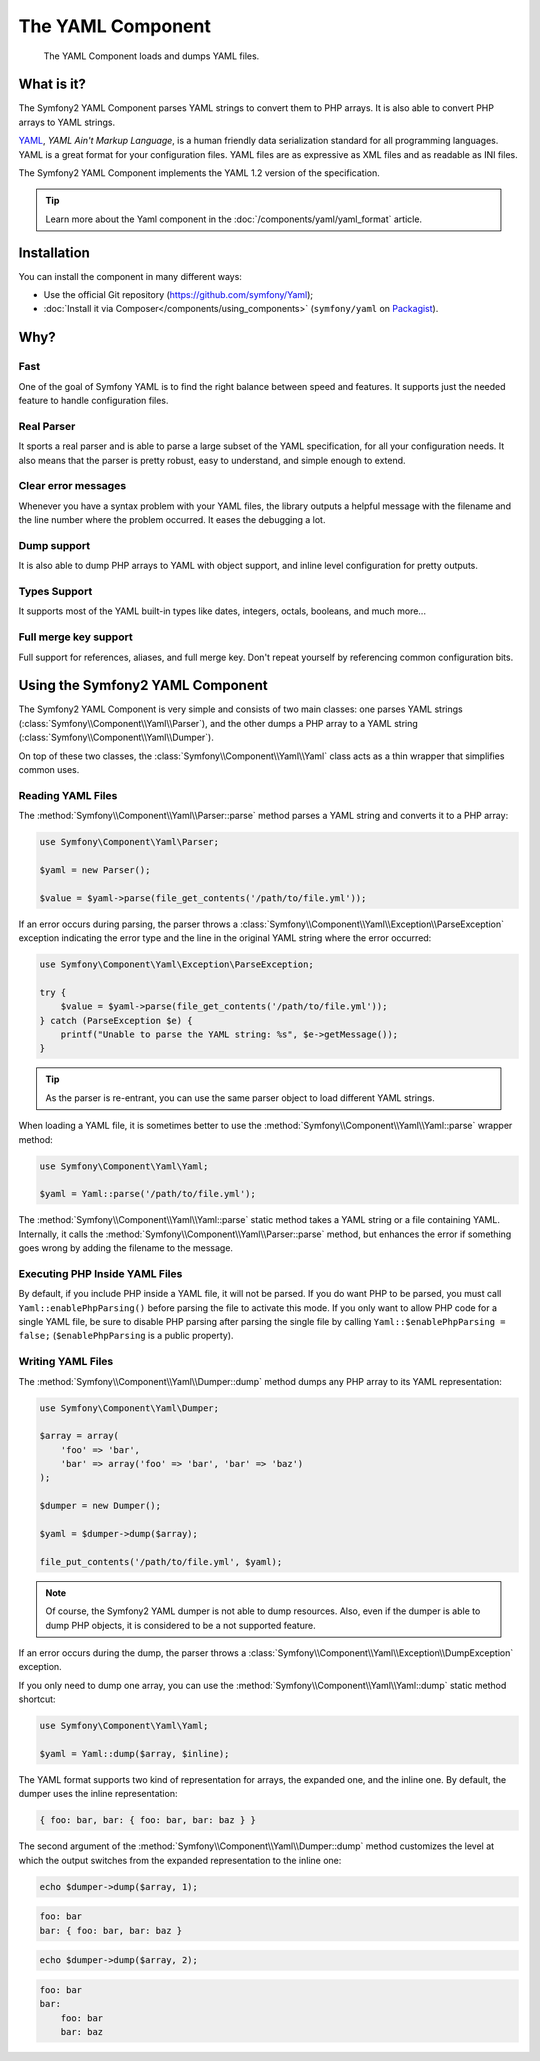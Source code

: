 .. index::
   single: Yaml
   single: Components; Yaml

The YAML Component
==================

    The YAML Component loads and dumps YAML files.

What is it?
-----------

The Symfony2 YAML Component parses YAML strings to convert them to PHP arrays.
It is also able to convert PHP arrays to YAML strings.

`YAML`_, *YAML Ain't Markup Language*, is a human friendly data serialization
standard for all programming languages. YAML is a great format for your
configuration files. YAML files are as expressive as XML files and as readable
as INI files.

The Symfony2 YAML Component implements the YAML 1.2 version of the
specification.

.. tip::

    Learn more about the Yaml component in the
    :doc:`/components/yaml/yaml_format` article.

Installation
------------

You can install the component in many different ways:

* Use the official Git repository (https://github.com/symfony/Yaml);
* :doc:`Install it via Composer</components/using_components>` (``symfony/yaml`` on `Packagist`_).

Why?
----

Fast
~~~~

One of the goal of Symfony YAML is to find the right balance between speed and
features. It supports just the needed feature to handle configuration files.

Real Parser
~~~~~~~~~~~

It sports a real parser and is able to parse a large subset of the YAML
specification, for all your configuration needs. It also means that the parser
is pretty robust, easy to understand, and simple enough to extend.

Clear error messages
~~~~~~~~~~~~~~~~~~~~

Whenever you have a syntax problem with your YAML files, the library outputs a
helpful message with the filename and the line number where the problem
occurred. It eases the debugging a lot.

Dump support
~~~~~~~~~~~~

It is also able to dump PHP arrays to YAML with object support, and inline
level configuration for pretty outputs.

Types Support
~~~~~~~~~~~~~

It supports most of the YAML built-in types like dates, integers, octals,
booleans, and much more...

Full merge key support
~~~~~~~~~~~~~~~~~~~~~~

Full support for references, aliases, and full merge key. Don't repeat
yourself by referencing common configuration bits.

Using the Symfony2 YAML Component
---------------------------------

The Symfony2 YAML Component is very simple and consists of two main classes:
one parses YAML strings (:class:`Symfony\\Component\\Yaml\\Parser`), and the
other dumps a PHP array to a YAML string
(:class:`Symfony\\Component\\Yaml\\Dumper`).

On top of these two classes, the :class:`Symfony\\Component\\Yaml\\Yaml` class
acts as a thin wrapper that simplifies common uses.

Reading YAML Files
~~~~~~~~~~~~~~~~~~

The :method:`Symfony\\Component\\Yaml\\Parser::parse` method parses a YAML
string and converts it to a PHP array:

.. code-block:: php

    use Symfony\Component\Yaml\Parser;

    $yaml = new Parser();

    $value = $yaml->parse(file_get_contents('/path/to/file.yml'));

If an error occurs during parsing, the parser throws a
:class:`Symfony\\Component\\Yaml\\Exception\\ParseException` exception
indicating the error type and the line in the original YAML string where the
error occurred:

.. code-block:: php

    use Symfony\Component\Yaml\Exception\ParseException;

    try {
        $value = $yaml->parse(file_get_contents('/path/to/file.yml'));
    } catch (ParseException $e) {
        printf("Unable to parse the YAML string: %s", $e->getMessage());
    }

.. tip::

    As the parser is re-entrant, you can use the same parser object to load
    different YAML strings.

When loading a YAML file, it is sometimes better to use the
:method:`Symfony\\Component\\Yaml\\Yaml::parse` wrapper method:

.. code-block:: php

    use Symfony\Component\Yaml\Yaml;

    $yaml = Yaml::parse('/path/to/file.yml');

The :method:`Symfony\\Component\\Yaml\\Yaml::parse` static method takes a YAML
string or a file containing YAML. Internally, it calls the
:method:`Symfony\\Component\\Yaml\\Parser::parse` method, but enhances the
error if something goes wrong by adding the filename to the message.

Executing PHP Inside YAML Files
~~~~~~~~~~~~~~~~~~~~~~~~~~~~~~~

.. versionadded:: 2.1
    The ``Yaml::enablePhpParsing()`` method is new to Symfony 2.1. Prior to 2.1,
    PHP was *always* executed when calling the ``parse()`` function.

By default, if you include PHP inside a YAML file, it will not be parsed.
If you do want PHP to be parsed, you must call ``Yaml::enablePhpParsing()``
before parsing the file to activate this mode. If you only want to allow
PHP code for a single YAML file, be sure to disable PHP parsing after parsing
the single file by calling ``Yaml::$enablePhpParsing = false;`` (``$enablePhpParsing``
is a public property).

Writing YAML Files
~~~~~~~~~~~~~~~~~~

The :method:`Symfony\\Component\\Yaml\\Dumper::dump` method dumps any PHP
array to its YAML representation:

.. code-block:: php

    use Symfony\Component\Yaml\Dumper;

    $array = array(
        'foo' => 'bar',
        'bar' => array('foo' => 'bar', 'bar' => 'baz')
    );

    $dumper = new Dumper();

    $yaml = $dumper->dump($array);

    file_put_contents('/path/to/file.yml', $yaml);

.. note::

    Of course, the Symfony2 YAML dumper is not able to dump resources. Also,
    even if the dumper is able to dump PHP objects, it is considered to be a
    not supported feature.

If an error occurs during the dump, the parser throws a
:class:`Symfony\\Component\\Yaml\\Exception\\DumpException` exception.

If you only need to dump one array, you can use the
:method:`Symfony\\Component\\Yaml\\Yaml::dump` static method shortcut:

.. code-block:: php

    use Symfony\Component\Yaml\Yaml;

    $yaml = Yaml::dump($array, $inline);

The YAML format supports two kind of representation for arrays, the expanded
one, and the inline one. By default, the dumper uses the inline
representation:

.. code-block:: yaml

    { foo: bar, bar: { foo: bar, bar: baz } }

The second argument of the :method:`Symfony\\Component\\Yaml\\Dumper::dump`
method customizes the level at which the output switches from the expanded
representation to the inline one:

.. code-block:: php

    echo $dumper->dump($array, 1);

.. code-block:: yaml

    foo: bar
    bar: { foo: bar, bar: baz }

.. code-block:: php

    echo $dumper->dump($array, 2);

.. code-block:: yaml

    foo: bar
    bar:
        foo: bar
        bar: baz

.. _YAML: http://yaml.org/
.. _Packagist: https://packagist.org/packages/symfony/yaml

